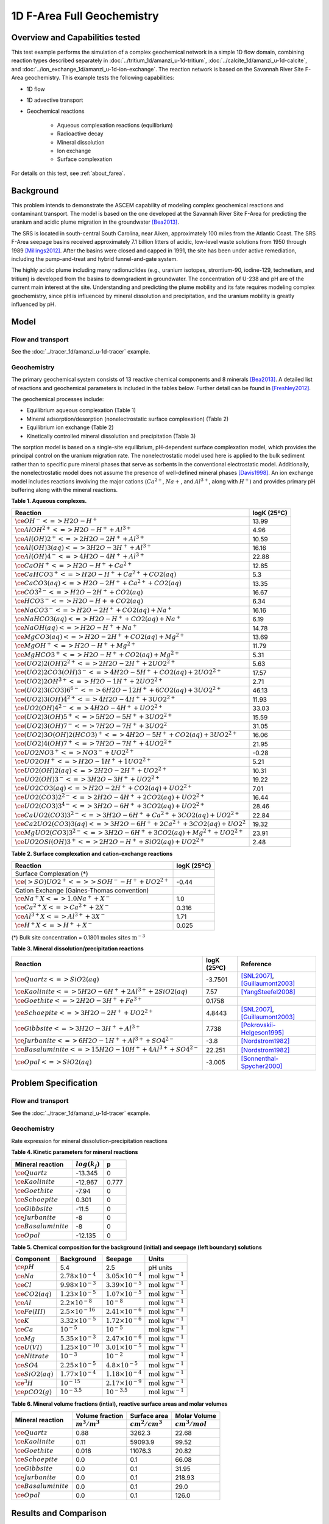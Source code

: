 .. raw:: latex
	 
   \clearpage

1D F-Area Full Geochemistry
===========================

Overview and Capabilities tested
--------------------------------

This test example performs the simulation of a complex geochemical network in a simple 1D flow domain, combining reaction types described separately in :doc:`../tritium_1d/amanzi_u-1d-tritium`, :doc:`../calcite_1d/amanzi_u-1d-calcite`, and :doc:`../ion_exchange_1d/amanzi_u-1d-ion-exchange`. The reaction network is based on the Savannah River Site F-Area geochemistry. This example tests the following capabilities: 

..  comment out for now
    , and :doc:`../surface_complexation_1d/amanzi_u-1d-surface-complexation`

* 1D flow
* 1D advective transport 
* Geochemical reactions

	* Aqueous complexation reactions (equilibrium)
	* Radioactive decay
	* Mineral dissolution
	* Ion exchange
	* Surface complexation

For details on this test, see :ref:`about_farea`.

Background
----------

This problem intends to demonstrate the ASCEM capability of modeling complex geochemical reactions and contaminant transport. The model is based on the one developed at the Savannah River Site F-Area for predicting the uranium and acidic plume migration in the groundwater [Bea2013]_. 

The SRS is located in south-central South Carolina, near Aiken, approximately 100 miles from the Atlantic Coast. The SRS F-Area seepage basins received approximately 7.1 billion litters of acidic, low-level waste solutions from 1950 through 1989 [Millings2012]_. After the basins were closed and capped in 1991, the site has been under active remediation, including the pump-and-treat and hybrid funnel-and-gate system. 

The highly acidic plume including many radionuclides (e.g., uranium isotopes, strontium-90, iodine-129, technetium, and tritium) is developed from the basins to downgradient in groundwater. The concentration of U-238 and pH are of the current main interest at the site. Understanding and predicting the plume mobility and its fate requires modeling complex geochemistry, since pH is influenced by mineral dissolution and precipitation, and the uranium mobility is greatly influenced by pH.

Model
-----

Flow and transport 
~~~~~~~~~~~~~~~~~~

See the :doc:`../tracer_1d/amanzi_u-1d-tracer` example.

Geochemistry
~~~~~~~~~~~~

The primary geochemical system consists of 13 reactive chemical components and 8 minerals [Bea2013]_. A detailed list of reactions and geochemical parameters is included in the tables below. Further detail can be found in [Freshley2012]_.

The geochemical processes include:

* Equilibrium aqueous complexation (Table 1)
* Mineral adsorption/desorption (nonelectrostatic surface complexation) (Table 2)
* Equilibrium ion exchange (Table 2)
* Kinetically controlled mineral dissolution and precipitation (Table 3)

The sorption model is based on a single-site equilibrium, pH-dependent surface complexation model, which provides the principal control on the uranium migration rate. The nonelectrostatic model used here is applied to the bulk sediment rather than to specific pure mineral phases that serve as sorbents in the conventional electrostatic model. Additionally, the nonelectrostatic model does not assume the presence of well-defined mineral phases [Davis1998]_. An ion exchange model includes reactions involving the major cations (:math:`Ca^{2+}`, :math:`Na{+}`, and :math:`Al^{3+}`, along with :math:`H^+`) and provides primary pH buffering along with the mineral reactions.

**Table 1. Aqueous complexes.**

+----------------------------------------------------------------------------------+------------------------------------------+
| Reaction                                                                         | logK (25ºC)                              |
+==================================================================================+==========================================+
| :math:`\ce{OH^- <=> H2O - H^+}`                                                  | 13.99                                    |
+----------------------------------------------------------------------------------+------------------------------------------+
| :math:`\ce{AlOH^{2+} <=> H2O - H^+ + Al^{3+}}`                                   |  4.96                                    |
+----------------------------------------------------------------------------------+------------------------------------------+
| :math:`\ce{Al(OH)2^+ <=> 2 H2O -2 H^+ + Al^{3+}}`                                | 10.59                                    |
+----------------------------------------------------------------------------------+------------------------------------------+
| :math:`\ce{Al(OH)3(aq) <=> 3 H2O -3 H^+ + Al^{3+}}`                              | 16.16                                    |
+----------------------------------------------------------------------------------+------------------------------------------+
| :math:`\ce{Al(OH)4^- <=> 4 H2O -4 H^+ + Al^{3+}}`                                | 22.88                                    |
+----------------------------------------------------------------------------------+------------------------------------------+
| :math:`\ce{CaOH^+ <=> H2O - H^+ + Ca^{2+}}`                                      | 12.85                                    |
+----------------------------------------------------------------------------------+------------------------------------------+
| :math:`\ce{CaHCO3^+ <=> H2O - H^+ + Ca^{2+} + CO2(aq)}`                          |  5.3                                     |
+----------------------------------------------------------------------------------+------------------------------------------+
| :math:`\ce{CaCO3(aq) <=> H2O -2 H^+ + Ca^{2+} + CO2(aq)}`                        | 13.35                                    |
+----------------------------------------------------------------------------------+------------------------------------------+
| :math:`\ce{CO3^{2-} <=> H2O -2 H^+ + CO2(aq)}`                                   | 16.67                                    |
+----------------------------------------------------------------------------------+------------------------------------------+
| :math:`\ce{HCO3^- <=> H2O - H+ + CO2(aq)}`                                       |  6.34                                    |
+----------------------------------------------------------------------------------+------------------------------------------+
| :math:`\ce{NaCO3^- <=> H2O -2 H^+ + CO2(aq) + Na^+}`                             | 16.16                                    |
+----------------------------------------------------------------------------------+------------------------------------------+
| :math:`\ce{NaHCO3(aq) <=>  H2O - H^+ + CO2(aq) + Na^+}`                          |  6.19                                    |
+----------------------------------------------------------------------------------+------------------------------------------+
| :math:`\ce{NaOH(aq) <=> H2O - H^+ + Na^+}`                                       | 14.78                                    |
+----------------------------------------------------------------------------------+------------------------------------------+
| :math:`\ce{MgCO3(aq) <=> H2O -2 H^+ + CO2(aq) + Mg^{2+}}`                        | 13.69                                    |
+----------------------------------------------------------------------------------+------------------------------------------+
| :math:`\ce{MgOH^+ <=> H2O - H^+ + Mg^{2+}}`                                      | 11.79                                    |
+----------------------------------------------------------------------------------+------------------------------------------+
| :math:`\ce{MgHCO3^+ <=>  H2O - H^+ + CO2(aq) + Mg^{2+}}`                         |  5.31                                    |
+----------------------------------------------------------------------------------+------------------------------------------+
| :math:`\ce{(UO2)2(OH)2^{2+} <=> 2 H2O -2 H^+ +2 UO2^{2+}}`                       |  5.63                                    |
+----------------------------------------------------------------------------------+------------------------------------------+
| :math:`\ce{(UO2)2CO3(OH)3^- <=> 4 H2O -5 H^+ + CO2(aq) + 2 UO2^{2+}}`            | 17.57                                    |
+----------------------------------------------------------------------------------+------------------------------------------+
| :math:`\ce{(UO2)2OH^{3+} <=> H2O -1 H^+ + 2 UO2^{2+}}`                           |  2.71                                    |
+----------------------------------------------------------------------------------+------------------------------------------+
| :math:`\ce{(UO2)3(CO3)6^{6-} <=> 6 H2O -12 H^+ + 6 CO2(aq) + 3 UO2^{2+}}`        | 46.13                                    |
+----------------------------------------------------------------------------------+------------------------------------------+
| :math:`\ce{(UO2)3(OH)4^{2+} <=> 4 H2O -4 H^+ + 3 UO2^{2+}}`                      | 11.93                                    |
+----------------------------------------------------------------------------------+------------------------------------------+
| :math:`\ce{UO2(OH)4^{2-} <=> 4 H2O -4 H^+ + UO2^{2+}}`                           | 33.03                                    |
+----------------------------------------------------------------------------------+------------------------------------------+
| :math:`\ce{(UO2)3(OH)5^+ <=> 5 H2O -5 H^+ + 3 UO2^{2+}}`                         | 15.59                                    |
+----------------------------------------------------------------------------------+------------------------------------------+
| :math:`\ce{(UO2)3(OH)7^- <=> 7 H2O -7 H^+ + 3 UO2^{2}}`                          | 31.05                                    |
+----------------------------------------------------------------------------------+------------------------------------------+
| :math:`\ce{(UO2)3O(OH)2(HCO3)^+ <=> 4 H2O -5 H^+ + CO2(aq) + 3 UO2^{2+}}`        | 16.06                                    |
+----------------------------------------------------------------------------------+------------------------------------------+
| :math:`\ce{(UO2)4(OH)7^+ <=> 7 H2O -7 H^+ + 4 UO2^{2+}}`                         | 21.95                                    |
+----------------------------------------------------------------------------------+------------------------------------------+
| :math:`\ce{UO2NO3^+ <=> NO3^- + UO2^{2+}}`                                       | -0.28                                    |
+----------------------------------------------------------------------------------+------------------------------------------+
| :math:`\ce{UO2OH^+ <=> H2O -1 H^+ + 1 UO2^{2+}}`                                 |  5.21                                    |
+----------------------------------------------------------------------------------+------------------------------------------+
| :math:`\ce{UO2(OH)2(aq) <=> 2 H2O -2 H^+ + UO2^{2+}}`                            | 10.31                                    |
+----------------------------------------------------------------------------------+------------------------------------------+
| :math:`\ce{UO2(OH)3^- <=> 3 H2O -3 H^+ + UO2^{2+}}`                              | 19.22                                    |
+----------------------------------------------------------------------------------+------------------------------------------+
| :math:`\ce{UO2CO3(aq) <=> H2O -2 H^+ + CO2(aq) + UO2^{2+}}`                      |  7.01                                    |
+----------------------------------------------------------------------------------+------------------------------------------+
| :math:`\ce{UO2(CO3)2^{2-} <=> 2 H2O -4 H^+ + 2 CO2(aq) + UO2^{2+}}`              | 16.44                                    |
+----------------------------------------------------------------------------------+------------------------------------------+
| :math:`\ce{UO2(CO3)3^{4-} <=> 3 H2O -6 H^+ + 3 CO2(aq) + UO2^{2+}}`              | 28.46                                    |
+----------------------------------------------------------------------------------+------------------------------------------+
| :math:`\ce{CaUO2(CO3)3^{2-} <=> 3 H2O -6 H^+ + Ca^{2+} + 3 CO2(aq) + UO2^{2+}}`  | 22.84                                    |
+----------------------------------------------------------------------------------+------------------------------------------+
| :math:`\ce{Ca2UO2(CO3)3(aq) <=> 3 H2O -6 H^+ + 2 Ca^{2+} + 3 CO2(aq) + UO2^{2}}` | 19.32                                    |
+----------------------------------------------------------------------------------+------------------------------------------+
| :math:`\ce{MgUO2(CO3)3^{2-} <=> 3 H2O -6 H^+ + 3 CO2(aq) + Mg^{2+} + UO2^{2+}}`  | 23.91                                    |
+----------------------------------------------------------------------------------+------------------------------------------+
| :math:`\ce{UO2OSi(OH)3^+ <=> 2 H2O - H^+ + SiO2(aq) + UO2^{2+}}`                 |  2.48                                    |
+----------------------------------------------------------------------------------+------------------------------------------+

**Table 2. Surface complexation and cation-exchange reactions**

+----------------------------------------------------------------------------------+------------------------------------------+
| Reaction                                                                         | logK (25ºC)                              |
+==================================================================================+==========================================+
| Surface Complexation (*)                                                         |                                          |
+----------------------------------------------------------------------------------+------------------------------------------+
| :math:`\ce{({>}SO)UO2^{+} <=> {>}SOH^{-} - H^{+} + UO2^{2+}}`                    | -0.44                                    |
+----------------------------------------------------------------------------------+------------------------------------------+
| Cation Exchange (Gaines-Thomas convention)                                       |                                          |
+----------------------------------------------------------------------------------+------------------------------------------+
| :math:`\ce{Na^+X <=> 1.0 Na^+ + X^-}`                                            |  1.0                                     |
+----------------------------------------------------------------------------------+------------------------------------------+
| :math:`\ce{Ca^{2+}X <=> Ca^{2+} + 2 X^-}`                                        |  0.316                                   |
+----------------------------------------------------------------------------------+------------------------------------------+
| :math:`\ce{Al^{3+}X <=> Al^{3+} + 3 X^-}`                                        |  1.71                                    |
+----------------------------------------------------------------------------------+------------------------------------------+
| :math:`\ce{H^+X <=> H^+ + X^-}`                                                  |  0.025                                   |
+----------------------------------------------------------------------------------+------------------------------------------+


(*) Bulk site concentration = 0.1801 :math:`\text{moles sites m}^{-3}`

**Table 3. Mineral dissolution/precipitation reactions**

+----------------------------------------------------------------------+---------------------+----------------------------------+
| Reaction                                                             | logK (25ºC)         |  Reference                       |
+======================================================================+=====================+==================================+
| :math:`\ce{Quartz <=> SiO2(aq)}`                                     | -3.7501             | [SNL2007]_, [Guillaumont2003]_   |
+----------------------------------------------------------------------+---------------------+----------------------------------+
| :math:`\ce{Kaolinite <=> 5 H2O -6 H^+ +2 Al^{3+} + 2 SiO2(aq)}`      |  7.57               | [YangSteefel2008]_               |
+----------------------------------------------------------------------+---------------------+----------------------------------+
| :math:`\ce{Goethite <=> 2 H2O -3 H^+ + Fe^{3+}}`                     |  0.1758             |                                  |
+----------------------------------------------------------------------+---------------------+----------------------------------+
| :math:`\ce{Schoepite <=> 3 H2O -2 H^+ + UO2^{2+}}`                   |  4.8443             | [SNL2007]_, [Guillaumont2003]_   |
+----------------------------------------------------------------------+---------------------+----------------------------------+
| :math:`\ce{Gibbsite <=> 3 H2O -3 H^+ + Al^{3+}}`                     |  7.738              | [Pokrovskii-Helgeson1995]_       |
+----------------------------------------------------------------------+---------------------+----------------------------------+ 
| :math:`\ce{Jurbanite <=> 6 H2O -1 H^+ + Al^{3+} + SO4^{2-}}`         | -3.8                | [Nordstrom1982]_                 |
+----------------------------------------------------------------------+---------------------+----------------------------------+ 
| :math:`\ce{Basaluminite <=> 15 H2O -10 H^+ + 4 Al^{3+} + SO4^{2-}}`  | 22.251              | [Nordstrom1982]_                 |
+----------------------------------------------------------------------+---------------------+----------------------------------+ 
| :math:`\ce{Opal <=>  SiO2(aq)}`                                      | -3.005              | [Sonnenthal-Spycher2000]_        |
+----------------------------------------------------------------------+---------------------+----------------------------------+ 


Problem Specification
---------------------

Flow and transport 
~~~~~~~~~~~~~~~~~~

See the :doc:`../tracer_1d/amanzi_u-1d-tracer` example.

Geochemistry 
~~~~~~~~~~~~

Rate expression for mineral dissolution-precipitation reactions

.. math::
   r_j= A_j \times k_j \times a_{H^+}^p \times (1 - \Omega)
  :label: mineralrate

**Table 4. Kinetic parameters for mineral reactions**

+---------------------------------+---------------------+-----------+
| Mineral reaction                | :math:`log(k_j)`    |  p        |
+=================================+=====================+===========+
| :math:`\ce{Quartz}`             | -13.345             |  0        |
+---------------------------------+---------------------+-----------+
| :math:`\ce{Kaolinite}`          | -12.967             |  0.777    |
+---------------------------------+---------------------+-----------+
| :math:`\ce{Goethite}`           | -7.94               |  0        |
+---------------------------------+---------------------+-----------+
| :math:`\ce{Schoepite}`          |  0.301              |  0        |
+---------------------------------+---------------------+-----------+
| :math:`\ce{Gibbsite}`           | -11.5               |  0        |
+---------------------------------+---------------------+-----------+ 
| :math:`\ce{Jurbanite}`          | -8                  |  0        |
+---------------------------------+---------------------+-----------+ 
| :math:`\ce{Basaluminite}`       | -8                  |  0        |
+---------------------------------+---------------------+-----------+ 
| :math:`\ce{Opal}`               | -12.135             |  0        |
+---------------------------------+---------------------+-----------+ 

**Table 5. Chemical composition for the background (initial) and seepage (left boundary) solutions**

+-------------------------+-----------------------------+-----------------------------+-----------------------------+
| Component               | Background                  |  Seepage                    | Units                       |
+=========================+=============================+=============================+=============================+
| :math:`\ce{pH}`         |  5.4                        |   2.5                       | pH units                    |
+-------------------------+-----------------------------+-----------------------------+-----------------------------+
| :math:`\ce{Na}`         | :math:`2.78\times10^{-4}`   | :math:`3.05\times10^{-4}`   | :math:`\text{mol kgw}^{-1}` |
+-------------------------+-----------------------------+-----------------------------+-----------------------------+
| :math:`\ce{Cl}`         | :math:`9.98\times10^{-3}`   | :math:`3.39\times10^{-5}`   | :math:`\text{mol kgw}^{-1}` |
+-------------------------+-----------------------------+-----------------------------+-----------------------------+
| :math:`\ce{CO2(aq)}`    | :math:`1.23\times10^{-5}`   | :math:`1.07\times10^{-5}`   | :math:`\text{mol kgw}^{-1}` |
+-------------------------+-----------------------------+-----------------------------+-----------------------------+
| :math:`\ce{Al}`         | :math:`2.2\times10^{-8}`    | :math:`10^{-8}`             | :math:`\text{mol kgw}^{-1}` |
+-------------------------+-----------------------------+-----------------------------+-----------------------------+
| :math:`\ce{Fe(III)}`    | :math:`2.5\times10^{-16}`   | :math:`2.41\times10^{-6}`   | :math:`\text{mol kgw}^{-1}` |
+-------------------------+-----------------------------+-----------------------------+-----------------------------+
| :math:`\ce{K}`          | :math:`3.32\times10^{-5}`   | :math:`1.72\times10^{-6}`   | :math:`\text{mol kgw}^{-1}` |
+-------------------------+-----------------------------+-----------------------------+-----------------------------+
| :math:`\ce{Ca}`         | :math:`10^{-5}`             | :math:`10^{-5}`             | :math:`\text{mol kgw}^{-1}` |
+-------------------------+-----------------------------+-----------------------------+-----------------------------+
| :math:`\ce{Mg}`         | :math:`5.35\times10^{-3}`   | :math:`2.47\times10^{-6}`   | :math:`\text{mol kgw}^{-1}` |
+-------------------------+-----------------------------+-----------------------------+-----------------------------+
| :math:`\ce{U(VI)}`      | :math:`1.25\times10^{-10}`  | :math:`3.01\times10^{-5}`   | :math:`\text{mol kgw}^{-1}` |
+-------------------------+-----------------------------+-----------------------------+-----------------------------+
| :math:`\ce{Nitrate}`    | :math:`10^{-3}`             | :math:`10^{-2}`             | :math:`\text{mol kgw}^{-1}` |
+-------------------------+-----------------------------+-----------------------------+-----------------------------+
| :math:`\ce{SO4}`        | :math:`2.25\times10^{-5}`   | :math:`4.8\times10^{-5}`    | :math:`\text{mol kgw}^{-1}` |
+-------------------------+-----------------------------+-----------------------------+-----------------------------+
| :math:`\ce{SiO2(aq)}`   | :math:`1.77\times10^{-4}`   | :math:`1.18\times10^{-4}`   | :math:`\text{mol kgw}^{-1}` |
+-------------------------+-----------------------------+-----------------------------+-----------------------------+
| :math:`\ce{^3H}`        | :math:`10^{-15}`            | :math:`2.17\times10^{-9}`   | :math:`\text{mol kgw}^{-1}` |
+-------------------------+-----------------------------+-----------------------------+-----------------------------+
| :math:`\ce{pCO2(g)}`    | :math:`10^{-3.5}`           | :math:`10^{-3.5}`           | :math:`\text{mol kgw}^{-1}` |
+-------------------------+-----------------------------+-----------------------------+-----------------------------+

**Table 6. Mineral volume fractions (intial), reactive surface areas and molar volumes**

+---------------------------------+---------------------+------------------------+------------------------+
| Mineral reaction                | Volume fraction     |  Surface area          | Molar Volume           |
+                                 +---------------------+------------------------+------------------------+
|                                 | :math:`m^3/m^3`     | :math:`cm^2/cm^3`      | :math:`cm^3/mol`       |
+=================================+=====================+========================+========================+
| :math:`\ce{Quartz}`             |  0.88               |  3262.3                | 22.68                  |
+---------------------------------+---------------------+------------------------+------------------------+
| :math:`\ce{Kaolinite}`          |  0.11               |  59093.9               | 99.52                  |
+---------------------------------+---------------------+------------------------+------------------------+
| :math:`\ce{Goethite}`           |  0.016              |  11076.3               | 20.82                  |
+---------------------------------+---------------------+------------------------+------------------------+
| :math:`\ce{Schoepite}`          |  0.0                |  0.1                   | 66.08                  |
+---------------------------------+---------------------+------------------------+------------------------+
| :math:`\ce{Gibbsite}`           |  0.0                |  0.1                   | 31.95                  |
+---------------------------------+---------------------+------------------------+------------------------+
| :math:`\ce{Jurbanite}`          |  0.0                |  0.1                   | 218.93                 |
+---------------------------------+---------------------+------------------------+------------------------+ 
| :math:`\ce{Basaluminite}`       |  0.0                |  0.1                   | 29.0                   |
+---------------------------------+---------------------+------------------------+------------------------+
| :math:`\ce{Opal}`               |  0.0                |  0.1                   | 126.0                  |
+---------------------------------+---------------------+------------------------+------------------------+ 

Results and Comparison
----------------------

.. Expected results
   ~~~~~~~~~~~~~~~~
   These are the expected results.

Simulation results
~~~~~~~~~~~~~~~~~~

.. plot:: prototype/chemistry/farea_1d/farea_1d.py

..   :align: left

References
----------

.. [Bea2013] Sergio A. Bea, Haruko Wainwright, Nicolas Spycher, Boris Faybishenko, Susan S. Hubbard, Miles E. Denham (2013) Identifying key controls on the behavior of an acidic-U(VI) plume in the Savannah River Site using reactive transport modeling, Journal of Contaminant Hydrology, 151:34-54. 

.. [Davis1998] Davis, J.A., J.A. Coston, D.B. Kent, and C. C. Fuller (1998). Application of the Surface Complexation Concept to Complex Mineral Assemblages, Environmental Science & Technology, Vo. 32, No. 19, 2820-2828.

.. [Freshley2012] Freshley, M.S. Hubbard, et al. (2012) Advanced Simulation Capability for Environmental Management (ASCEM) Phase II Demonstration. ASCEM-SITE-2012-01; DOI 10.2172/1055500 `link <http://www.osti.gov/bridge/product.biblio.jsp?query_id=1&page=0&osti_id=1055500>`_ 

.. [Guillaumont2003] Guillaumont, R., T. Fanghanel, J. Fuger, I. Grenthe, V. Neck, D.A. Palmer, and M. H. Rand.  (2003)  Update on the Chemical Thermodynamics of Uranium, Neptunium, Plutonium, Americium, and Technetium.  Chemical Thermodynamics 5, OECD Nuclear Energy Agency, etd., Elsevier, Amsterdam.

.. [Pokrovskii-Helgeson1995] Pokrovskii, V.A. and Helgeson, H.C. (1995) Thermodynamic properties of aqueous species and the solubilities of minerals at high pressures and temperatures: the system Al2O3 –H2O–NaCl., Am. J. Sci. 295, 1255–1342.

.. [Millings2012] M.R. Millings, B.B. Looney, M.E. Denham (2012) Geochemical modeling of F Area seepage basin composition and variability. `pdf file <http://sti.srs.gov/fulltext/SRNL-STI-2012-00269.pdf>`_

.. [Nordstrom1982] Nordstrom, D.K. (1982) Aqueous pyrite oxidation and the consequent formation of secondary iron minerals. In Kittrick, J.A., Fanning, D.S. and Hossner, L.R. (eds.): Acid Sulfate Weathering. Soil Sci. Soc. Am. Publ.: 37—56.

.. [SNL2007] SNL (Sandia National Laboratories) (2007)  Qualification of thermodynamic data for geochemical modeling of mineral–water interactions in dilute systems (eds. Wolery T. J. and Jove Colon C. F.), Report ANL-WIS-GS-000003 REV 01. Las Vegas, Nevada: Sandia National Laboratories. ACC: DOC.20070619.0007.

.. [Sonnenthal-Spycher2000] Sonnenthal, E., and Spycher, N.  (2000) Drift-scale coupled processes model, Analysis and model report (AMR) N0120/U0110, Yucca Mountain Nuclear Waste Disposal Project, Lawrence Berkeley National Laboratory, Berkeley, California.

.. [YangSteefel2008] Yang, L. and C.I. Steefel. (2008) Kaolinite dissolution and precipitation kinetics at 22°C and pH 4. Geochimica Cosmochimica Acta 72(1), 99-116. 


.. _about_farea:

About
-----

* Benchmark simulator: PFlotran
* Files

  * Amanzi input file: amanzi-u-1d-farea.xml
  * Benchmark simulator input file: 1d-farea.in

* Location: testing/benchmarking/chemistry/farea_1d
* Author: B. Andre, G. Hammond
* Testing and Documentation: S. Molins, H.M. Wainright
* Last tested on: November 1, 2013


